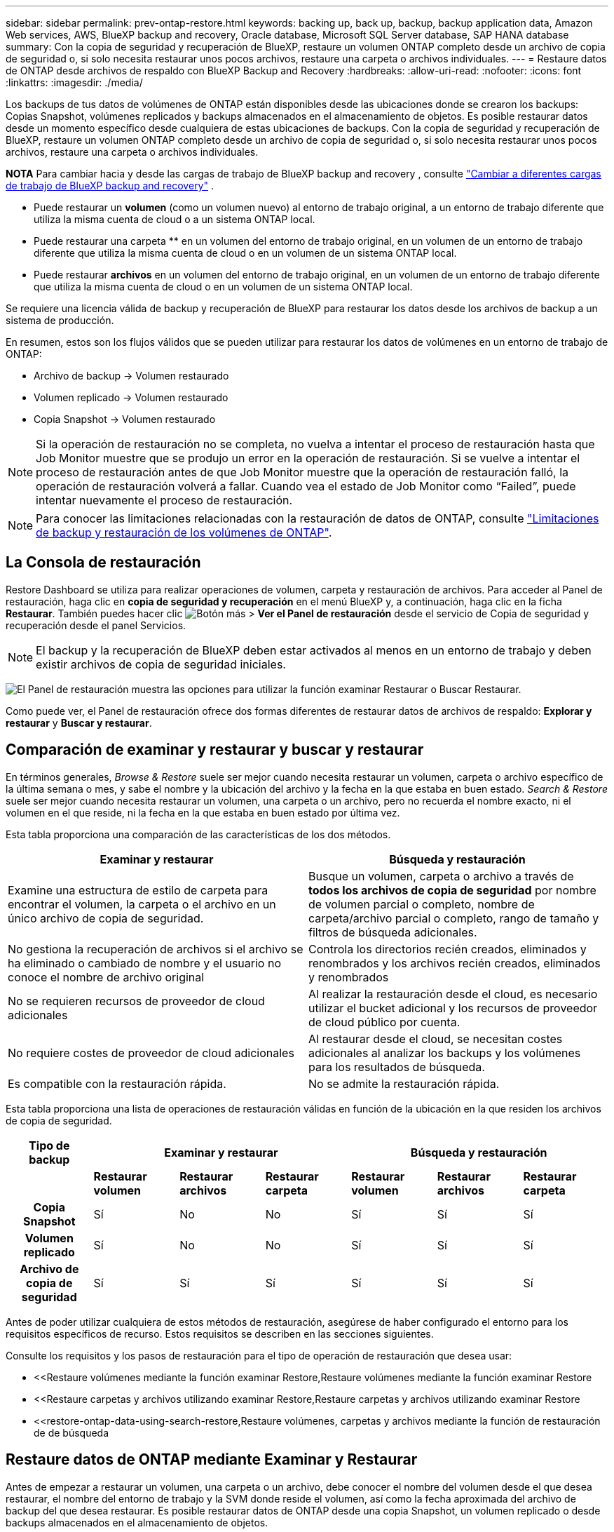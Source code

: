 ---
sidebar: sidebar 
permalink: prev-ontap-restore.html 
keywords: backing up, back up, backup, backup application data, Amazon Web services, AWS, BlueXP backup and recovery, Oracle database, Microsoft SQL Server database, SAP HANA database 
summary: Con la copia de seguridad y recuperación de BlueXP, restaure un volumen ONTAP completo desde un archivo de copia de seguridad o, si solo necesita restaurar unos pocos archivos, restaure una carpeta o archivos individuales. 
---
= Restaure datos de ONTAP desde archivos de respaldo con BlueXP Backup and Recovery
:hardbreaks:
:allow-uri-read: 
:nofooter: 
:icons: font
:linkattrs: 
:imagesdir: ./media/


[role="lead"]
Los backups de tus datos de volúmenes de ONTAP están disponibles desde las ubicaciones donde se crearon los backups: Copias Snapshot, volúmenes replicados y backups almacenados en el almacenamiento de objetos. Es posible restaurar datos desde un momento específico desde cualquiera de estas ubicaciones de backups. Con la copia de seguridad y recuperación de BlueXP, restaure un volumen ONTAP completo desde un archivo de copia de seguridad o, si solo necesita restaurar unos pocos archivos, restaure una carpeta o archivos individuales.

[]
====
*NOTA* Para cambiar hacia y desde las cargas de trabajo de BlueXP backup and recovery , consulte link:br-start-switch-ui.html["Cambiar a diferentes cargas de trabajo de BlueXP backup and recovery"] .

====
* Puede restaurar un *volumen* (como un volumen nuevo) al entorno de trabajo original, a un entorno de trabajo diferente que utiliza la misma cuenta de cloud o a un sistema ONTAP local.
* Puede restaurar una carpeta ** en un volumen del entorno de trabajo original, en un volumen de un entorno de trabajo diferente que utiliza la misma cuenta de cloud o en un volumen de un sistema ONTAP local.
* Puede restaurar *archivos* en un volumen del entorno de trabajo original, en un volumen de un entorno de trabajo diferente que utiliza la misma cuenta de cloud o en un volumen de un sistema ONTAP local.


Se requiere una licencia válida de backup y recuperación de BlueXP para restaurar los datos desde los archivos de backup a un sistema de producción.

En resumen, estos son los flujos válidos que se pueden utilizar para restaurar los datos de volúmenes en un entorno de trabajo de ONTAP:

* Archivo de backup -> Volumen restaurado
* Volumen replicado -> Volumen restaurado
* Copia Snapshot -> Volumen restaurado



NOTE: Si la operación de restauración no se completa, no vuelva a intentar el proceso de restauración hasta que Job Monitor muestre que se produjo un error en la operación de restauración. Si se vuelve a intentar el proceso de restauración antes de que Job Monitor muestre que la operación de restauración falló, la operación de restauración volverá a fallar. Cuando vea el estado de Job Monitor como “Failed”, puede intentar nuevamente el proceso de restauración.


NOTE: Para conocer las limitaciones relacionadas con la restauración de datos de ONTAP, consulte link:br-reference-limitations.html["Limitaciones de backup y restauración de los volúmenes de ONTAP"].



== La Consola de restauración

Restore Dashboard se utiliza para realizar operaciones de volumen, carpeta y restauración de archivos. Para acceder al Panel de restauración, haga clic en *copia de seguridad y recuperación* en el menú BlueXP y, a continuación, haga clic en la ficha *Restaurar*. También puedes hacer clic image:icon-options-vertical.gif["Botón más"] > *Ver el Panel de restauración* desde el servicio de Copia de seguridad y recuperación desde el panel Servicios.


NOTE: El backup y la recuperación de BlueXP deben estar activados al menos en un entorno de trabajo y deben existir archivos de copia de seguridad iniciales.

image:screenshot_restore_dashboard.png["El Panel de restauración muestra las opciones para utilizar la función examinar  Restaurar o Buscar  Restaurar."]

Como puede ver, el Panel de restauración ofrece dos formas diferentes de restaurar datos de archivos de respaldo: *Explorar y restaurar* y *Buscar y restaurar*.



== Comparación de examinar y restaurar y buscar y restaurar

En términos generales, _Browse & Restore_ suele ser mejor cuando necesita restaurar un volumen, carpeta o archivo específico de la última semana o mes, y sabe el nombre y la ubicación del archivo y la fecha en la que estaba en buen estado. _Search & Restore_ suele ser mejor cuando necesita restaurar un volumen, una carpeta o un archivo, pero no recuerda el nombre exacto, ni el volumen en el que reside, ni la fecha en la que estaba en buen estado por última vez.

Esta tabla proporciona una comparación de las características de los dos métodos.

[cols="50,50"]
|===
| Examinar y restaurar | Búsqueda y restauración 


| Examine una estructura de estilo de carpeta para encontrar el volumen, la carpeta o el archivo en un único archivo de copia de seguridad. | Busque un volumen, carpeta o archivo a través de *todos los archivos de copia de seguridad* por nombre de volumen parcial o completo, nombre de carpeta/archivo parcial o completo, rango de tamaño y filtros de búsqueda adicionales. 


| No gestiona la recuperación de archivos si el archivo se ha eliminado o cambiado de nombre y el usuario no conoce el nombre de archivo original | Controla los directorios recién creados, eliminados y renombrados y los archivos recién creados, eliminados y renombrados 


| No se requieren recursos de proveedor de cloud adicionales | Al realizar la restauración desde el cloud, es necesario utilizar el bucket adicional y los recursos de proveedor de cloud público por cuenta. 


| No requiere costes de proveedor de cloud adicionales | Al restaurar desde el cloud, se necesitan costes adicionales al analizar los backups y los volúmenes para los resultados de búsqueda. 


| Es compatible con la restauración rápida. | No se admite la restauración rápida. 
|===
Esta tabla proporciona una lista de operaciones de restauración válidas en función de la ubicación en la que residen los archivos de copia de seguridad.

[cols="14h,14,14,14,14,14,14"]
|===
| Tipo de backup 3+| Examinar y restaurar 3+| Búsqueda y restauración 


|  | *Restaurar volumen* | *Restaurar archivos* | *Restaurar carpeta* | *Restaurar volumen* | *Restaurar archivos* | *Restaurar carpeta* 


| Copia Snapshot | Sí | No | No | Sí | Sí | Sí 


| Volumen replicado | Sí | No | No | Sí | Sí | Sí 


| Archivo de copia de seguridad | Sí | Sí | Sí | Sí | Sí | Sí 
|===
Antes de poder utilizar cualquiera de estos métodos de restauración, asegúrese de haber configurado el entorno para los requisitos específicos de recurso. Estos requisitos se describen en las secciones siguientes.

Consulte los requisitos y los pasos de restauración para el tipo de operación de restauración que desea usar:

* <<Restaure volúmenes mediante la función examinar  Restore,Restaure volúmenes mediante la función examinar  Restore
* <<Restaure carpetas y archivos utilizando examinar  Restore,Restaure carpetas y archivos utilizando examinar  Restore
* <<restore-ontap-data-using-search-restore,Restaure volúmenes, carpetas y archivos mediante la función de restauración de  de búsqueda




== Restaure datos de ONTAP mediante Examinar y Restaurar

Antes de empezar a restaurar un volumen, una carpeta o un archivo, debe conocer el nombre del volumen desde el que desea restaurar, el nombre del entorno de trabajo y la SVM donde reside el volumen, así como la fecha aproximada del archivo de backup del que desea restaurar. Es posible restaurar datos de ONTAP desde una copia Snapshot, un volumen replicado o desde backups almacenados en el almacenamiento de objetos.

*Nota:* Si el archivo de copia de seguridad que contiene los datos que desea restaurar reside en el almacenamiento en la nube de archivos (a partir de ONTAP 9.10.1), la operación de restauración tomará más tiempo y incurrirá en un costo. Además, el clúster de destino también debe ejecutar ONTAP 9.10.1 o superior para la restauración de volúmenes, 9.11.1 para la restauración de archivos, 9.12.1 para Google Archive y StorageGRID y 9.13.1 para la restauración de carpetas.

ifdef::aws[]

link:prev-reference-aws-archive-storage-tiers.html["Obtenga más información sobre la restauración a partir del almacenamiento de archivado de AWS"].

endif::aws[]

ifdef::azure[]

link:prev-reference-azure-archive-storage-tiers.html["Obtenga más información sobre la restauración a partir del almacenamiento de archivado de Azure"].

endif::azure[]

ifdef::gcp[]

link:prev-reference-gcp-archive-storage-tiers.html["Más información sobre cómo restaurar a partir del almacenamiento de archivado de Google"].

endif::gcp[]


NOTE: La prioridad alta no es compatible cuando se restauran los datos desde el almacenamiento de archivado de Azure en sistemas StorageGRID.



=== Examinar y restaurar entornos de trabajo compatibles y proveedores de almacenamiento de objetos

Es posible restaurar datos ONTAP desde un archivo de backup que se encuentra en un entorno de trabajo secundario (un volumen replicado) o en almacenamiento de objetos (un archivo de backup) para los siguientes entornos de trabajo. Las copias Snapshot residen en el entorno de trabajo de origen y se pueden restaurar únicamente en ese mismo sistema.

*Nota:* Puede restaurar un volumen desde cualquier tipo de archivo de copia de seguridad, pero puede restaurar una carpeta o archivos individuales solo desde un archivo de copia de seguridad en el almacenamiento de objetos en este momento.

[cols="25,25,25,25"]
|===
| *Desde Object Store (Backup)* | *Desde primario (Snapshot)* | *Desde el Sistema Secundario (Replicación)* | Al entorno de trabajo de destino

ifdef::aws[] 


| Amazon S3 | Cloud Volumes ONTAP en AWS
Sistema ONTAP en las instalaciones | Cloud Volumes ONTAP en AWS
Sistema ONTAP en las instalaciones

endif::aws[]



ifdef::azure[] | Azure Blob 


| Cloud Volumes ONTAP en Azure
Sistema ONTAP en las instalaciones | Cloud Volumes ONTAP en Azure
Sistema ONTAP en las instalaciones

endif::azure[]



ifdef::gcp[] | Google Cloud Storage | Cloud Volumes ONTAP en Google
Sistema ONTAP en las instalaciones 


| Cloud Volumes ONTAP en Google on-local ONTAP system endif::gcp[] | StorageGRID de NetApp | Sistema ONTAP en las instalaciones | Sistema ONTAP en las instalaciones
Cloud Volumes ONTAP 


| Al sistema ONTAP en las instalaciones | ONTAP S3 | Sistema ONTAP en las instalaciones | Sistema ONTAP en las instalaciones
Cloud Volumes ONTAP 
|===
ifdef::aws[]

endif::aws[]

ifdef::azure[]

endif::azure[]

ifdef::gcp[]

endif::gcp[]

Para examinar y restaurar, el conector se puede instalar en las siguientes ubicaciones:

ifdef::aws[]

* Para Amazon S3, el conector puede ponerse en marcha en AWS o en sus instalaciones


endif::aws[]

ifdef::azure[]

* Para Azure Blob, el conector se puede poner en marcha en Azure o en sus instalaciones


endif::azure[]

ifdef::gcp[]

* Para Google Cloud Storage, el conector se debe poner en marcha en su VPC de Google Cloud Platform


endif::gcp[]

* Para StorageGRID, el conector debe estar desplegado en sus instalaciones, con o sin acceso a Internet
* Para ONTAP S3, el conector se puede implementar en sus instalaciones (con o sin acceso a Internet) o en un entorno de proveedor de cloud


Tenga en cuenta que las referencias a "sistemas ONTAP en las instalaciones" incluyen sistemas FAS, AFF y ONTAP Select.


NOTE: Si la versión de ONTAP de su sistema es inferior a 9.13.1, no podrá restaurar carpetas o archivos si el archivo de copia de seguridad se ha configurado con DataLock & Ransomware. En este caso, es posible restaurar todo el volumen desde el archivo de backup y, a continuación, acceder a los archivos necesarios.



=== Restaure volúmenes mediante la función examinar & Restore

Cuando se restaura un volumen a partir de un archivo de backup, el backup y la recuperación de BlueXP crean un volumen _new_ con los datos del backup. Al utilizar un backup a partir del almacenamiento de objetos, es posible restaurar los datos en un volumen en el entorno de trabajo original, en un entorno de trabajo diferente ubicado en la misma cuenta de cloud que el entorno de trabajo de origen o en un sistema ONTAP on-premises.

Al restaurar un backup en el cloud en un sistema Cloud Volumes ONTAP con ONTAP 9.13.0 o posterior o en un sistema ONTAP en las instalaciones que ejecute ONTAP 9.14.1, tendrá la opción de realizar una operación de restauración _rápida_. La restauración rápida es ideal para situaciones de recuperación ante desastres en las que se necesita proporcionar acceso a un volumen lo antes posible. Una restauración rápida restaura los metadatos del archivo de backup a un volumen en lugar de restaurar todo el archivo de backup. No se recomienda la restauración rápida para aplicaciones sensibles al rendimiento ni a la latencia, ni se admite con backups en el almacenamiento archivado.


NOTE: La restauración rápida solo es compatible con los volúmenes de FlexGroup si el sistema de origen desde el cual se creó el backup de cloud ejecutaba ONTAP 9.12.1 o posterior. Y solo se admite para volúmenes de SnapLock si el sistema de origen ejecutaba ONTAP 9.11.0 o posterior.

Al restaurar desde un volumen replicado, puede restaurar el volumen en el entorno de trabajo original o en un sistema Cloud Volumes ONTAP o ONTAP on-premises.

image:diagram_browse_restore_volume.png["Diagrama que muestra el flujo para realizar una operación de restauración de volumen mediante examinar  Restore."]

Como puede ver, tendrá que conocer el nombre del entorno de trabajo de origen, la máquina virtual de almacenamiento, el nombre del volumen y la fecha del archivo de backup para realizar una restauración de volumen.

.Pasos
. En el menú BlueXP, seleccione *Protección > copia de seguridad y recuperación*.
. Seleccione la pestaña *Restaurar* y se mostrará el Panel de restauración.
. Desde la sección _Explorar y restaurar_, seleccione *Restaurar volumen*.
+
image:screenshot_restore_dashboard.png["El Panel de restauración muestra las opciones para utilizar la función examinar  Restaurar o Buscar  Restaurar."]

. En la página _Select Source_, desplácese hasta el archivo de copia de seguridad del volumen que desea restaurar. Seleccione *entorno de trabajo*, *volumen* y el archivo *copia de seguridad* que tiene la Marca de fecha/hora desde la que desea restaurar.
+
La columna *Ubicación* muestra si el archivo de copia de seguridad (instantánea) es *Local* (una copia de Snapshot en el sistema de origen), *Secundario* (un volumen replicado en un sistema ONTAP secundario) o *Almacenamiento de objetos* (un archivo de copia de seguridad en el almacenamiento de objetos). Elija el archivo que desea restaurar.

+
image:screenshot_restore_select_volume_snapshot.png["Captura de pantalla de selección del entorno de trabajo, volumen y archivo de copia de seguridad de volumen que desea restaurar."]

. Seleccione *Siguiente*.
+
Tenga en cuenta que si selecciona un archivo de backup en el almacenamiento de objetos y la protección contra ransomware está activa para ese backup (si habilitó DataLock y Ransomware Protection en la política de backup), se le pedirá que ejecute un análisis de ransomware adicional en el archivo de backup antes de restaurar los datos. Se recomienda que escanee el archivo de backup como ransomware. (Incurrirá en costes adicionales de salida de su proveedor de cloud para acceder al contenido del archivo de backup).

. En la página _Select Destination_, seleccione *entorno de trabajo* donde desea restaurar el volumen.
+
image:screenshot_restore_select_work_env_volume.png["Captura de pantalla de selección del entorno de trabajo de destino para el volumen que desea restaurar."]

. Al restaurar un archivo de backup desde el almacenamiento de objetos, si selecciona un sistema ONTAP en las instalaciones y aún no configuró la conexión del clúster con el almacenamiento de objetos, se le pedirá información adicional:
+
ifdef::aws[]

+
** Al restaurar desde Amazon S3, seleccione el espacio IP del clúster de ONTAP en el que residirá el volumen de destino, introduzca la clave de acceso y la clave secreta del usuario que creó para permitir el acceso del clúster ONTAP al bloque de S3, Y, opcionalmente, elegir un extremo privado VPC para una transferencia de datos segura.




endif::aws[]

ifdef::azure[]

* Al restaurar desde Azure Blob, seleccione el espacio IP en el clúster de ONTAP donde reside el volumen de destino, seleccione la suscripción de Azure para acceder al almacenamiento de objetos y, opcionalmente, elija un extremo privado para la transferencia de datos segura mediante la selección de la red y la subred.


endif::azure[]

ifdef::gcp[]

* Al restaurar desde Google Cloud Storage, seleccione Google Cloud Project y Access Key y Secret Key para acceder al almacenamiento de objetos, la región donde se almacenan los backups y el espacio IP del clúster de ONTAP donde reside el volumen de destino.


endif::gcp[]

* Al restaurar desde StorageGRID, introduzca el FQDN del servidor StorageGRID y el puerto que ONTAP debe usar para la comunicación HTTPS con StorageGRID, seleccione la clave de acceso y la clave secreta necesarias para acceder al almacenamiento de objetos, y el espacio IP del clúster ONTAP donde reside el volumen de destino.
* Cuando se restaure desde ONTAP S3, introduzca el FQDN del servidor ONTAP S3 y el puerto que ONTAP debe utilizar para la comunicación HTTPS con ONTAP S3, seleccione la clave de acceso y la clave secreta necesarias para acceder al almacenamiento de objetos. y el espacio IP del clúster de ONTAP donde residirá el volumen de destino.
+
.. Introduzca el nombre que desea usar para el volumen restaurado y seleccione la máquina virtual de almacenamiento y el agregado donde reside el volumen. Cuando restaure un volumen de FlexGroup, deberá seleccionar varios agregados. De forma predeterminada, se utiliza *<source_volume_name>_restore* como nombre del volumen.
+
image:screenshot_restore_new_vol_name.png["Captura de pantalla de introducción del nombre del nuevo volumen que desea restaurar."]

+
Al restaurar un backup desde un almacenamiento de objetos a un sistema Cloud Volumes ONTAP mediante ONTAP 9.13.0 o posterior, o a un sistema ONTAP on-premises que ejecuta ONTAP 9.14.1, tendrá la opción de realizar una operación _quick restore_.

+
Además, si va a restaurar el volumen a partir de un archivo de backup que reside en un nivel de almacenamiento de archivado (disponible a partir de ONTAP 9.10.1), puede seleccionar la prioridad de restauración.

+
ifdef::aws[]





link:prev-reference-aws-archive-storage-tiers.html["Obtenga más información sobre la restauración a partir del almacenamiento de archivado de AWS"].

endif::aws[]

ifdef::azure[]

link:prev-reference-azure-archive-storage-tiers.html["Obtenga más información sobre la restauración a partir del almacenamiento de archivado de Azure"].

endif::azure[]

ifdef::gcp[]

link:prev-reference-gcp-archive-storage-tiers.html["Más información sobre cómo restaurar a partir del almacenamiento de archivado de Google"]. Los archivos de copia de seguridad del nivel de almacenamiento de Google Archive se restauran casi inmediatamente y no requieren prioridad de restauración.

endif::gcp[]

. Seleccione *Siguiente* para elegir si desea realizar un proceso de restauración normal o de restauración rápida:
+
image:screenshot_restore_browse_quick_restore.png["Una captura de pantalla que muestra los procesos de restauración normal y rápida."]

+
** *Restauración normal*: Utilice la restauración normal en volúmenes que requieren un alto rendimiento. Los volúmenes no estarán disponibles hasta que se complete el proceso de restauración.
** *Restauración rápida*: Volúmenes y datos restaurados estarán disponibles inmediatamente. No lo use en volúmenes que requieran un alto rendimiento porque, durante el proceso de restauración rápida, el acceso a los datos puede ser más lento que lo habitual.


. Seleccione *Restaurar* y regresará al Panel de restauración para que pueda revisar el progreso de la operación de restauración.


.Resultado
El backup y la recuperación de BlueXP crea un nuevo volumen basado en el backup que has seleccionado.

Tenga en cuenta que la restauración de un volumen a partir de un archivo de backup que reside en el almacenamiento de archivado puede tardar varios minutos u horas, según el nivel de archivado y la prioridad de restauración. Puede seleccionar la pestaña *Monitoreo de trabajos* para ver el progreso de la restauración.



=== Restaure carpetas y archivos utilizando examinar & Restore

Si necesita restaurar sólo algunos archivos de un backup de volúmenes de ONTAP, puede optar por restaurar una carpeta o archivos individuales en lugar de restaurar el volumen completo. Es posible restaurar carpetas y archivos a un volumen existente en el entorno de trabajo original o a un entorno de trabajo diferente que utilice la misma cuenta de cloud. También puede restaurar carpetas y archivos en un volumen de un sistema ONTAP en las instalaciones.


NOTE: Puede restaurar una carpeta o archivos individuales solo desde un archivo de backup en el almacenamiento de objetos en este momento. Actualmente, no se admite la restauración de archivos y carpetas desde una copia de instantánea local o desde un archivo de respaldo que reside en un entorno de trabajo secundario (un volumen replicado).

Si selecciona varios archivos, todos los archivos se restauran en el mismo volumen de destino que se elija. Por lo tanto, si desea restaurar archivos en diferentes volúmenes, deberá ejecutar el proceso de restauración varias veces.

Si utiliza ONTAP 9.13.0 o superior, puede restaurar una carpeta junto con todos los archivos y subcarpetas dentro de ella. Cuando se utiliza una versión de ONTAP anterior a la 9.13.0, solo se restauran los archivos de esa carpeta, no se restauran ni las subcarpetas ni los archivos de esas carpetas.

[NOTE]
====
* Si el archivo de backup se configuró con protección DataLock & Ransomware, la restauración en el nivel de carpeta solo se admite si la versión de ONTAP es 9.13.1 o superior. Si utiliza una versión anterior de ONTAP, puede restaurar el volumen entero desde el archivo de backup y luego acceder a la carpeta y los archivos que necesita.
* Si el archivo de backup reside en un almacenamiento de archivado, la restauración a nivel de carpeta solo se admite si la versión de ONTAP es 9.13.1 o posterior. Si utiliza una versión anterior de ONTAP, puede restaurar la carpeta desde un archivo de backup más reciente que no se haya archivado, o puede restaurar todo el volumen desde el backup archivado y, a continuación, acceder a la carpeta y los archivos que necesita.
* Con ONTAP 9.15.1, puede restaurar carpetas de FlexGroup utilizando la opción «Examinar y restaurar». Esta función se encuentra en el modo Vista previa de tecnología.
+
Puede probarlo utilizando un indicador especial descrito en el https://community.netapp.com/t5/Tech-ONTAP-Blogs/BlueXP-Backup-and-Recovery-July-2024-Release/ba-p/453993#toc-hId-1830672444["Backup y recuperación de BlueXP Julio 2024 Release blog"^].



====


==== Requisitos previos

* La versión de ONTAP debe ser 9.6 o superior para realizar operaciones de restauración _File_.
* La versión de ONTAP debe ser 9.11.1 o superior para realizar operaciones de restauración de _folder_. Se requiere ONTAP versión 9.13.1 si los datos se encuentran en el almacenamiento de archivado o si el archivo de copia de seguridad utiliza DataLock y protección contra ransomware.
* La versión de ONTAP debe ser 9.15.1 P2 o superior para restaurar directorios de FlexGroup mediante la opción Examinar y restaurar.




==== Proceso de restauración de carpetas y archivos

El proceso va como este:

. Cuando desee restaurar una carpeta o uno o más archivos desde una copia de seguridad de volumen, haga clic en la ficha *Restaurar* y haga clic en *Restaurar archivos o carpeta* en _Browse & Restore_.
. Seleccione el entorno de trabajo de origen, el volumen y el archivo de copia de seguridad en el que residen la carpeta o los archivos.
. La copia de seguridad y recuperación de BlueXP muestra las carpetas y archivos que existen dentro del archivo de copia de seguridad seleccionado.
. Seleccione la carpeta o los archivos que desea restaurar a partir de esa copia de seguridad.
. Seleccione la ubicación de destino en la que desea restaurar la carpeta o los archivos (el entorno de trabajo, el volumen y la carpeta) y haga clic en *Restaurar*.
. Se restauran los archivos.


image:diagram_browse_restore_file.png["Diagrama que muestra el flujo para realizar una operación de restauración de archivos mediante examinar  Restore."]

Como puede ver, necesita conocer el nombre del entorno de trabajo, el nombre del volumen, la fecha del archivo de copia de seguridad y el nombre de carpeta/archivo para realizar una restauración de carpetas o archivos.



==== Restaurar carpetas y archivos

Siga estos pasos para restaurar carpetas o archivos en un volumen a partir de un backup de volumen de ONTAP. Debe conocer el nombre del volumen y la fecha del archivo de backup que desea utilizar para restaurar la carpeta o los archivos. Esta funcionalidad utiliza Live Browsing para que pueda ver la lista de directorios y archivos dentro de cada archivo de copia de seguridad.

.Pasos
. En el menú BlueXP, seleccione *Protección > copia de seguridad y recuperación*.
. Seleccione la pestaña *Restaurar* y se mostrará el Panel de restauración.
. Desde la sección _Explorar y restaurar_, seleccione *Restaurar archivos o carpeta*.
+
image:screenshot_restore_dashboard.png["El Panel de restauración muestra las opciones para utilizar la función examinar  Restaurar o Buscar  Restaurar."]

. En la página _Select Source_, desplácese hasta el archivo de copia de seguridad del volumen que contiene la carpeta o los archivos que desea restaurar. Seleccione *entorno de trabajo*, *volumen* y *copia de seguridad* que tenga la Marca de fecha/hora desde la que desea restaurar archivos.
+
image:screenshot_restore_select_source.png["Captura de pantalla de selección del volumen y copia de seguridad para los elementos que desea restaurar."]

. Seleccione *Siguiente* y se mostrará la lista de carpetas y archivos de la copia de seguridad del volumen.
+
Si va a restaurar carpetas o archivos desde un archivo de copia de seguridad que reside en un nivel de almacenamiento de archivado, puede seleccionar la prioridad de restauración.

+
link:prev-reference-aws-archive-storage-tiers.html["Obtenga más información sobre la restauración a partir del almacenamiento de archivado de AWS"]. link:prev-reference-azure-archive-storage-tiers.html["Obtenga más información sobre la restauración a partir del almacenamiento de archivado de Azure"]. link:prev-reference-gcp-archive-storage-tiers.html["Más información sobre cómo restaurar a partir del almacenamiento de archivado de Google"]. Los archivos de copia de seguridad del nivel de almacenamiento de Google Archive se restauran casi inmediatamente y no requieren prioridad de restauración.

+
Y, si la protección contra ransomware está activa para el archivo de backup (si habilitó DataLock y Ransomware Protection en la política de backup), se le pedirá que ejecute un análisis adicional de ransomware en el archivo de backup antes de restaurar los datos. Se recomienda que escanee el archivo de backup como ransomware. (Incurrirá en costes adicionales de salida de su proveedor de cloud para acceder al contenido del archivo de backup).

+
image:screenshot_restore_select_files.png["Captura de pantalla de la página Seleccionar elementos para que pueda desplazarse a los elementos que desea restaurar."]

. En la página _Seleccionar elementos_, seleccione la carpeta o los archivos que desea restaurar y seleccione *Continuar*. Para ayudarle a encontrar el elemento:
+
** Puede seleccionar la carpeta o el nombre del archivo si lo ve.
** Puede seleccionar el icono de búsqueda e ingresar el nombre de la carpeta o archivo para navegar directamente al elemento.
** Puede navegar hacia abajo en los niveles de las carpetas utilizando la flecha hacia abajo al final de la fila para encontrar archivos específicos.
+
A medida que seleccione los archivos, se agregarán a la parte izquierda de la página para que pueda ver los archivos que ya ha elegido. Puede eliminar un archivo de esta lista si es necesario seleccionando la *x* junto al nombre del archivo.



. En la página _Select Destination_, seleccione *entorno de trabajo* donde desea restaurar los elementos.
+
image:screenshot_restore_select_work_env.png["Captura de pantalla de selección del entorno de trabajo de destino para los elementos que desea restaurar."]

+
Si selecciona un clúster en las instalaciones y no ha configurado todavía la conexión de clúster con el almacenamiento de objetos, se le pedirá información adicional:

+
ifdef::aws[]

+
** Al restaurar desde Amazon S3, introduzca el espacio IP del clúster de ONTAP donde se encuentra el volumen de destino y la clave secreta y de acceso AWS se necesitan para acceder al almacenamiento de objetos. También puede seleccionar una configuración de vínculo privado para la conexión al clúster.




endif::aws[]

ifdef::azure[]

* Al restaurar desde Azure Blob, introduzca el espacio IP en el clúster de ONTAP donde reside el volumen de destino. También puede seleccionar una configuración de extremo privado para la conexión con el clúster.


endif::azure[]

ifdef::gcp[]

* Al restaurar desde Google Cloud Storage, introduzca el espacio IP en el clúster de ONTAP en el que residen los volúmenes de destino y la clave secreta y de acceso necesaria para acceder al almacenamiento de objetos.


endif::gcp[]

* Al restaurar desde StorageGRID, introduzca el FQDN del servidor StorageGRID y el puerto que ONTAP debe usar para la comunicación HTTPS con StorageGRID, introduzca la clave de acceso y la clave secreta necesarias para acceder al almacenamiento de objetos, y el espacio IP del clúster ONTAP en el que reside el volumen de destino.
+
.. A continuación, seleccione *volumen* y *carpeta* donde desea restaurar la carpeta o los archivos.
+
Tiene varias opciones para la ubicación al restaurar carpetas y archivos.



* Cuando haya elegido *Seleccionar carpeta de destino*, como se muestra arriba:
+
** Puede seleccionar cualquier carpeta.
** Puede pasar el cursor sobre una carpeta y hacer clic al final de la fila para explorar las subcarpetas y luego seleccionar una carpeta.


* Si ha seleccionado el mismo entorno de trabajo y volumen de destino en el que se encontraba la carpeta/archivo de origen, puede seleccionar *mantener ruta de carpeta de origen* para restaurar la carpeta o archivos a la misma carpeta en la que existían en la estructura de origen. Ya deben existir todas las mismas carpetas y subcarpetas; no se crean las carpetas. Al restaurar los archivos a su ubicación original, puede elegir sobrescribir los archivos de origen o crear nuevos archivos.
+
.. Seleccione *Restaurar* y regresará al Panel de restauración para que pueda revisar el progreso de la operación de restauración. También puede hacer clic en la ficha *Supervisión de trabajos* para ver el progreso de la restauración.






== Restaure datos de ONTAP con Search & Restore

Es posible restaurar un volumen, una carpeta o archivos desde un archivo de backup de ONTAP mediante Search & Restore. Search & Restore permite buscar un volumen, una carpeta o un archivo específicos de todos los backups y, a continuación, ejecutar una restauración. No es necesario que sepa el nombre exacto del entorno de trabajo, el nombre del volumen o el nombre de archivo; la búsqueda busca a través de todos los archivos de copia de seguridad del volumen.

La operación de búsqueda examina todas las copias de instantáneas locales que existen para sus volúmenes ONTAP , todos los volúmenes replicados en sistemas de almacenamiento secundario y todos los archivos de respaldo que existen en el almacenamiento de objetos. Como restaurar datos desde una copia Snapshot local o un volumen replicado puede ser más rápido y menos costoso que la restauración desde un archivo de backup en un almacenamiento de objetos, quizás desee restaurar datos desde estas otras ubicaciones.

Cuando restaura un _full volume_ desde un archivo de backup, el backup y la recuperación de BlueXP crean un volumen _new_ con los datos del backup. Puede restaurar los datos como un volumen en el entorno de trabajo original, en un entorno de trabajo diferente ubicado en la misma cuenta de cloud que el entorno de trabajo de origen o en un sistema ONTAP on-premises.

Puede restaurar _carpetas o archivos_ a la ubicación del volumen original, a otro volumen en el mismo entorno de trabajo, a un entorno de trabajo diferente que utilice la misma cuenta de cloud o a un volumen en un sistema ONTAP local.

Si utiliza ONTAP 9.13.0 o superior, puede restaurar una carpeta junto con todos los archivos y subcarpetas dentro de ella. Cuando se utiliza una versión de ONTAP anterior a la 9.13.0, solo se restauran los archivos de esa carpeta, no se restauran ni las subcarpetas ni los archivos de esas carpetas.

Si el archivo de backup del volumen que desea restaurar reside en el almacenamiento de archivado (disponible a partir de ONTAP 9.10.1), la operación de restauración tardará más tiempo y generará costes adicionales. Tenga en cuenta que el clúster de destino también debe ejecutar ONTAP 9.10.1 o superior para la restauración de volúmenes, 9.11.1 para la restauración de archivos, 9.12.1 para Google Archive y StorageGRID y 9.13.1 para la restauración de carpetas.

ifdef::aws[]

link:prev-reference-aws-archive-storage-tiers.html["Obtenga más información sobre la restauración a partir del almacenamiento de archivado de AWS"].

endif::aws[]

ifdef::azure[]

link:prev-reference-azure-archive-storage-tiers.html["Obtenga más información sobre la restauración a partir del almacenamiento de archivado de Azure"].

endif::azure[]

ifdef::gcp[]

link:prev-reference-gcp-archive-storage-tiers.html["Más información sobre cómo restaurar a partir del almacenamiento de archivado de Google"].

endif::gcp[]

[NOTE]
====
* Si el archivo de backup del almacenamiento de objetos se configuró con protección DataLock y Ransomware, la restauración en el nivel de carpeta solo se admite si la versión de ONTAP es 9.13.1 o posterior. Si utiliza una versión anterior de ONTAP, puede restaurar el volumen entero desde el archivo de backup y luego acceder a la carpeta y los archivos que necesita.
* Si el archivo de backup del almacenamiento de objetos reside en un almacenamiento de archivado, la restauración a nivel de carpeta solo se admite si la versión de ONTAP es 9.13.1 o posterior. Si utiliza una versión anterior de ONTAP, puede restaurar la carpeta desde un archivo de backup más reciente que no se haya archivado, o puede restaurar todo el volumen desde el backup archivado y, a continuación, acceder a la carpeta y los archivos que necesita.
* La prioridad de restauración «Alta» no se admite al restaurar datos desde el almacenamiento de archivado de Azure en sistemas StorageGRID.
* Actualmente, no se admite la restauración de carpetas desde los volúmenes en el almacenamiento de objetos de ONTAP S3.


====
Antes de empezar, debe tener idea del nombre o la ubicación del volumen o el archivo que desea restaurar.



=== Entornos de trabajo compatibles con Search & Restore y proveedores de almacenamiento de objetos

Es posible restaurar datos ONTAP desde un archivo de backup que se encuentra en un entorno de trabajo secundario (un volumen replicado) o en almacenamiento de objetos (un archivo de backup) para los siguientes entornos de trabajo. Las copias Snapshot residen en el entorno de trabajo de origen y se pueden restaurar únicamente en ese mismo sistema.

*Nota:* Puede restaurar volúmenes y archivos de cualquier tipo de archivo de copia de seguridad, pero puede restaurar una carpeta solo desde archivos de copia de seguridad en el almacenamiento de objetos en este momento.

[cols="33,33,33"]
|===
2+| Ubicación del archivo de copia de seguridad | Entorno de trabajo de destino 


| *Almacén de objetos (Backup)* | *Sistema secundario (Replicación)* | ifdef::aws[] 


| Amazon S3 | Cloud Volumes ONTAP en AWS
Sistema ONTAP en las instalaciones | Cloud Volumes ONTAP en la endif del sistema ONTAP en las instalaciones de AWS::aws[] ifdef::Azure[] 


| Azure Blob | Cloud Volumes ONTAP en Azure
Sistema ONTAP en las instalaciones | Cloud Volumes ONTAP en Azure on-premises ONTAP system endif::Azure[] ifdef::gcp[] 


| Google Cloud Storage | Cloud Volumes ONTAP en Google
Sistema ONTAP en las instalaciones | Cloud Volumes ONTAP en Google on-local ONTAP system endif::gcp[] 


| StorageGRID de NetApp | Sistema ONTAP en las instalaciones
Cloud Volumes ONTAP | Sistema ONTAP en las instalaciones 


| ONTAP S3 | Sistema ONTAP en las instalaciones
Cloud Volumes ONTAP | Sistema ONTAP en las instalaciones 
|===
Para Buscar y restaurar, el conector se puede instalar en las siguientes ubicaciones:

ifdef::aws[]

* Para Amazon S3, el conector puede ponerse en marcha en AWS o en sus instalaciones


endif::aws[]

ifdef::azure[]

* Para Azure Blob, el conector se puede poner en marcha en Azure o en sus instalaciones


endif::azure[]

ifdef::gcp[]

* Para Google Cloud Storage, el conector se debe poner en marcha en su VPC de Google Cloud Platform


endif::gcp[]

* Para StorageGRID, el conector debe estar desplegado en sus instalaciones, con o sin acceso a Internet
* Para ONTAP S3, el conector se puede implementar en sus instalaciones (con o sin acceso a Internet) o en un entorno de proveedor de cloud


Tenga en cuenta que las referencias a "sistemas ONTAP en las instalaciones" incluyen sistemas FAS, AFF y ONTAP Select.



=== Requisitos previos

* Requisitos del clúster:
+
** La versión de ONTAP debe ser 9.8 o superior.
** La máquina virtual de almacenamiento (SVM) en la que reside el volumen debe tener una LIF de datos configurada.
** Debe habilitarse NFS en el volumen (se admiten los volúmenes NFS y SMB/CIFS).
** El servidor RPC de SnapDiff debe estar activado en la SVM. BlueXP hace esto automáticamente al activar la indización en el entorno de trabajo. (SnapDiff es la tecnología que identifica rápidamente las diferencias en archivos y directorios entre las copias snapshot).




ifdef::aws[]

* Requisitos de AWS:
+
** Deben añadirse permisos específicos de Amazon Athena, AWS Glue y AWS S3 a la función de usuario que proporciona BlueXP con permisos. link:prev-ontap-backup-onprem-aws.html["Asegúrese de que todos los permisos estén configurados correctamente"].
+
Tenga en cuenta que, si ya estaba utilizando la copia de seguridad y la recuperación de BlueXP con un conector que configuró en el pasado, deberá añadir los permisos de Athena y Glue al rol de usuario de BlueXP ahora. Son necesarios para buscar y restaurar.





endif::aws[]

ifdef::azure[]

* Requisitos de Azure:
+
** Debe registrar el proveedor de recursos de Azure Synapse Analytics (llamado "Microsoft.Synapse") en su suscripción. https://docs.microsoft.com/en-us/azure/azure-resource-manager/management/resource-providers-and-types#register-resource-provider["Vea cómo registrar este proveedor de recursos para su suscripción"^]. Debe ser Subscription *Owner* o *Contributor* para registrar el proveedor de recursos.
** Los permisos específicos de cuentas de almacenamiento de áreas de trabajo y lagos de datos de Azure Synapse deben agregarse a la función de usuario que proporciona permisos a BlueXP. link:prev-ontap-backup-onprem-azure.html["Asegúrese de que todos los permisos estén configurados correctamente"].
+
Tenga en cuenta que, si ya estaba utilizando el backup y la recuperación de BlueXP con un conector que configuró en el pasado, deberá añadir los permisos de la cuenta de almacenamiento de lago de datos y espacio de trabajo de Azure Synapse Workspace ahora al rol de usuario de BlueXP. Son necesarios para buscar y restaurar.

** El conector debe configurarse *sin* un servidor proxy para la comunicación HTTP a Internet. Si ha configurado un servidor proxy HTTP para su conector, no podrá utilizar la funcionalidad de búsqueda y restauración.




endif::azure[]

ifdef::gcp[]

* Requisitos de Google Cloud:
+
** Se deben agregar permisos específicos de Google BigQuery a la función de usuario que proporciona permisos a BlueXP. link:prev-ontap-backup-onprem-gcp.html["Asegúrese de que todos los permisos estén configurados correctamente"].
+
Si ya estaba usando la BlueXP backup and recovery con un conector que configuró en el pasado, deberá agregar los permisos de BigQuery al rol de usuario de BlueXP ahora. Son necesarios para buscar y restaurar.





endif::gcp[]

* Requisitos de StorageGRID y ONTAP S3:
+
Dependiendo de la configuración, hay dos formas de implementar Search & Restore:

+
** Si su cuenta no tiene credenciales de proveedor de cloud, la información del catálogo indexado se almacena en el conector.
+
Para obtener información sobre el catálogo indexado v2, consulte la sección siguiente acerca de cómo activar el catálogo indexado.

** Si utiliza un conector en un sitio privado (oscuro), la información del catálogo indexado se almacena en el conector (requiere la versión 3.9.25 o superior del conector).
** Si lo tiene https://docs.netapp.com/us-en/bluexp-setup-admin/concept-accounts-aws.html["Credenciales de AWS"^] o. https://docs.netapp.com/us-en/bluexp-setup-admin/concept-accounts-azure.html["Credenciales de Azure"^] En la cuenta, el catálogo indexado se almacena en el proveedor de cloud, al igual que con un conector puesto en marcha en el cloud. (Si tiene ambas credenciales, AWS está seleccionado de forma predeterminada.)
+
Aunque utilice un conector en las instalaciones, deben cumplir los requisitos del proveedor de cloud tanto para los permisos de Connector como para los recursos del proveedor de cloud. Consulte los requisitos anteriores de AWS y Azure al utilizar esta implementación.







=== Proceso de búsqueda y restauración

El proceso va como este:

. Para poder utilizar Search & Restore, debe habilitar "Indexing" en cada entorno de trabajo de origen desde el que desea restaurar datos de volumen. De este modo, el catálogo indexado puede realizar un seguimiento de los archivos de copia de seguridad de cada volumen.
. Cuando desee restaurar un volumen o archivos desde una copia de seguridad de volumen, en _Buscar y restaurar_, seleccione *Buscar y restaurar*.
. Ingrese los criterios de búsqueda para un volumen, carpeta o archivo por nombre de volumen parcial o completo, nombre de archivo parcial o completo, ubicación de la copia de seguridad, rango de tamaño, rango de fecha de creación, otros filtros de búsqueda y seleccione *Buscar*.
+
La página resultados de la búsqueda muestra todas las ubicaciones que tienen un archivo o volumen que coincide con sus criterios de búsqueda.

. Seleccione *Ver todas las copias de seguridad* para la ubicación que desea usar para restaurar el volumen o archivo y, luego, seleccione *Restaurar* en el archivo de copia de seguridad real que desea usar.
. Seleccione la ubicación donde desea que se restaure el volumen, la carpeta o los archivos y seleccione *Restaurar*.
. Se restauran el volumen, la carpeta o los archivos.


image:diagram_search_restore_vol_file.png["Diagrama que muestra el flujo para realizar una operación de restauración de volúmenes, carpetas o archivos mediante Search  Restore."]

Como puedes ver, realmente solo necesitas saber un nombre parcial y las búsquedas de backup y recuperación de BlueXP a través de todos los archivos de copia de seguridad que coincidan con tu búsqueda.



=== Active el catálogo indexado para cada entorno de trabajo

Antes de poder utilizar Buscar y restaurar, debe habilitar la función "indexación" en cada entorno de trabajo de origen desde el que planea restaurar volúmenes o archivos. Esto permite al catálogo indexado realizar un seguimiento de cada volumen y cada archivo de copia de seguridad, lo que hace que las búsquedas sean muy rápidas y eficaces.

El catálogo indexado es una base de datos que almacena metadatos sobre todos los volúmenes y archivos de copia de seguridad del entorno de trabajo. La función de búsqueda y restauración lo utiliza para encontrar rápidamente los archivos de copia de seguridad que contienen los datos que desea restaurar.

.Características del catálogo indexado v2
El Catálogo Indexado v2, publicado en febrero de 2025 y actualizado en junio de 2025, incluye características que lo hacen más eficiente y fácil de usar. Esta versión tiene una mejora significativa del rendimiento y está habilitada por defecto para todos los nuevos clientes.

Revise las siguientes consideraciones con respecto a v2:

* El catálogo indexado v2 está disponible en modo de vista previa.
* Si ya es cliente y desea utilizar el Catálogo v2, debe volver a indexar completamente su entorno.
* El Catálogo v2 indexa sólo las instantáneas que tienen una etiqueta de instantánea.
* Los backups y las recuperaciones de BlueXP  no indexan los snapshots con etiquetas de SnapMirror cada hora. Si desea indexar las instantáneas con la etiqueta SnapMirror “horaria”, debe habilitarla manualmente mientras el v2 está en modo de vista previa.
* Las funciones de backup y recuperación de BlueXP  indicarán los volúmenes y las instantáneas asociadas a entornos de trabajo protegidos por el backup y la recuperación de BlueXP  sólo con el Catálogo v2. Otros entornos de trabajo descubiertos en la plataforma BlueXP  no se indexarán.
* La indexación de datos con Catalog v2 se realiza en entornos locales y en entornos de Amazon Web Services, Microsoft Azure y Google Cloud Platform (GCP).


El catálogo indexado v2 admite lo siguiente:

* Eficacia de la búsqueda global en menos de 3 minutos
* Hasta 5 millones de archivos
* Hasta 5000 volúmenes por clúster
* Hasta 100K snapshots por volumen
* El tiempo máximo para la indexación de línea base es inferior a 7 días. El tiempo real variará según tu entorno.


.Activación del catálogo indexado para un entorno de trabajo
El servicio no proporciona un depósito independiente al usar el Catálogo Indexado v2. En cambio, para las copias de seguridad almacenadas en AWS, Azure, Google Cloud Platform, StorageGRID u ONTAP S3, el servicio proporciona espacio en el Conector o en el entorno del proveedor de nube.

Si habilitó el Catálogo indexado antes del lanzamiento de la versión v2, ocurrirá lo siguiente con los entornos de trabajo:

* Para los backups almacenados en AWS, aprovisiona un nuevo bloque de S3 y el https://aws.amazon.com/athena/faqs/["Servicio de consultas interactivas de Amazon Athena"^] y.. https://aws.amazon.com/glue/faqs/["Servicio de integración de datos sin servidor de AWS"^].
* Para los backups almacenados en Azure, aprovisiona un espacio de trabajo Azure Synapse y un sistema de archivos Data Lake como el contenedor donde se almacenan los datos del espacio de trabajo.
* Para los backups almacenados en Google Cloud, aprovisiona un nuevo bloque y el https://cloud.google.com/bigquery["Servicios de Google Cloud BigQuery"^] se aprovisionan en el nivel de cuenta/proyecto.
* Para los backups almacenados en StorageGRID o ONTAP S3, se aprovisiona el espacio en el conector o en el entorno del proveedor de cloud.


Si ya se ha activado la indización para el entorno de trabajo, vaya a la siguiente sección para restaurar los datos.

.Pasos para activar la indexación para un entorno de trabajo:
. Debe realizar una de las siguientes acciones:
+
** Si no se ha indexado ningún entorno de trabajo, en el Panel de restauración en _Search & Restore_, seleccione *Enable Indexing for Working Environments*.
** Si ya se ha indexado al menos un entorno de trabajo, en el Panel de restauración, en _Buscar y restaurar_, seleccione *Configuración de indexación*.


. Seleccione *Activar indexación* para el entorno de trabajo.


.Resultado
Una vez que se han aprovisionado todos los servicios y se ha activado el catálogo indexado, el entorno de trabajo se muestra como "activo".

Según el tamaño de los volúmenes en el entorno de trabajo y el número de archivos de copia de seguridad en las 3 ubicaciones de copia de seguridad, el proceso inicial de indexación puede tardar hasta una hora. Después, se actualiza de forma transparente cada hora con cambios incrementales para mantenerse al día.



=== Restaure volúmenes, carpetas y archivos mediante la función de restauración de & de búsqueda

Después de haberlo hecho <<enable-the-indexed-catalog-for-each-working-environment,Indexación activada para el entorno de trabajo>>, Puede restaurar volúmenes, carpetas y archivos mediante Buscar y restaurar. Esto le permite utilizar una amplia gama de filtros para encontrar el archivo o volumen exacto que desea restaurar desde todos los archivos de copia de seguridad.

.Pasos
. En el menú BlueXP, seleccione *Protección > copia de seguridad y recuperación*.
. Seleccione la pestaña *Restaurar* y se mostrará el Panel de restauración.
. Desde la sección _Buscar y restaurar_, seleccione *Buscar y restaurar*.
. Desde la sección _Buscar y restaurar_, seleccione *Buscar y restaurar*.
+
image:screenshot_restore_dashboard.png["El Panel de restauración muestra las opciones para utilizar la función examinar  Restaurar o Buscar  Restaurar."]

. Desde la página Buscar y restaurar:
+
.. En la barra _Search_, introduzca un nombre de volumen completo o parcial, un nombre de carpeta o un nombre de archivo.
.. Seleccione el tipo de recurso: *Volúmenes*, *Archivos*, *carpetas* o *todo*.
.. En el área _Filter by_, seleccione los criterios de filtro. Por ejemplo, puede seleccionar el entorno de trabajo donde residen los datos y el tipo de archivo, por ejemplo un archivo .JPEG. También puede seleccionar el tipo de Ubicación de backup si desea buscar resultados solo dentro de las copias Snapshot disponibles o los archivos de backup en el almacenamiento de objetos.


. Seleccione *Buscar* y el área Resultados de la búsqueda mostrará todos los recursos que tienen un archivo, carpeta o volumen que coincide con su búsqueda.
. Localice el recurso que tiene los datos que desea restaurar y seleccione *Ver todas las copias de seguridad* para mostrar todos los archivos de copia de seguridad que contienen el volumen, la carpeta o el archivo correspondiente.
. Localice el archivo de respaldo que desea utilizar para restaurar los datos y seleccione *Restaurar*.
+
Tenga en cuenta que los resultados identifican copias Snapshot de volúmenes locales y volúmenes remotos replicados que contienen el archivo en la búsqueda. Puede elegir restaurar desde el archivo de backup en el cloud, desde la copia Snapshot o desde el volumen replicado.

. Seleccione la ubicación de destino donde desea que se restaure el volumen, la carpeta o los archivos y seleccione *Restaurar*.
+
** Para los volúmenes, es posible seleccionar el entorno de trabajo de destino original o bien seleccionar un entorno de trabajo alternativo. Cuando restaure un volumen de FlexGroup, debe elegir varios agregados.
** Para las carpetas, puede restaurar a la ubicación original o seleccionar una ubicación alternativa, incluido el entorno de trabajo, el volumen y la carpeta.
** Para los archivos, es posible restaurar a la ubicación original o seleccionar una ubicación alternativa, incluido el entorno de trabajo, el volumen y la carpeta. Al seleccionar la ubicación original, puede elegir sobrescribir los archivos de origen o crear archivos nuevos.
+
Si selecciona un sistema ONTAP en las instalaciones y todavía no ha configurado la conexión de clúster con el almacenamiento de objetos, se le pedirá información adicional:

+
ifdef::aws[]

+
*** Al restaurar desde Amazon S3, seleccione el espacio IP del clúster de ONTAP en el que residirá el volumen de destino, introduzca la clave de acceso y la clave secreta del usuario que creó para permitir el acceso del clúster ONTAP al bloque de S3, Y, opcionalmente, elegir un extremo privado VPC para una transferencia de datos segura. link:prev-ontap-backup-onprem-aws.html["Consulte los detalles de estos requisitos"].






endif::aws[]

ifdef::azure[]

* Al restaurar desde Azure Blob, seleccione el espacio IP en el clúster de ONTAP donde reside el volumen de destino y, opcionalmente, elija un extremo privado para la transferencia de datos segura mediante la selección de la red y la subred. link:prev-ontap-backup-onprem-azure.html["Consulte los detalles de estos requisitos"].


endif::azure[]

ifdef::gcp[]

* Al restaurar desde Google Cloud Storage, seleccione el espacio IP del clúster de ONTAP en el que residirá el volumen de destino y la clave de acceso y clave secreta para acceder al almacenamiento de objetos. link:prev-ontap-backup-onprem-gcp.html["Consulte los detalles de estos requisitos"].


endif::gcp[]

* Al restaurar desde StorageGRID, introduzca el FQDN del servidor StorageGRID y el puerto que ONTAP debe usar para la comunicación HTTPS con StorageGRID, introduzca la clave de acceso y la clave secreta necesarias para acceder al almacenamiento de objetos, y el espacio IP del clúster ONTAP en el que reside el volumen de destino. link:prev-ontap-backup-onprem-storagegrid.html["Consulte los detalles de estos requisitos"].
* Cuando se restaure desde ONTAP S3, introduzca el FQDN del servidor ONTAP S3 y el puerto que ONTAP debe utilizar para la comunicación HTTPS con ONTAP S3, seleccione la clave de acceso y la clave secreta necesarias para acceder al almacenamiento de objetos. y el espacio IP del clúster de ONTAP donde residirá el volumen de destino. link:prev-ontap-backup-onprem-ontaps3.html["Consulte los detalles de estos requisitos"].


.Resultados
Se restauran el volumen, la carpeta o los archivos y se devuelve a la consola de restauración para poder revisar el progreso de la operación de restauración. También puede seleccionar la pestaña *Monitoreo de trabajos* para ver el progreso de la restauración. Consulte link:br-use-monitor-tasks.html["Página de monitorización de trabajos"].
